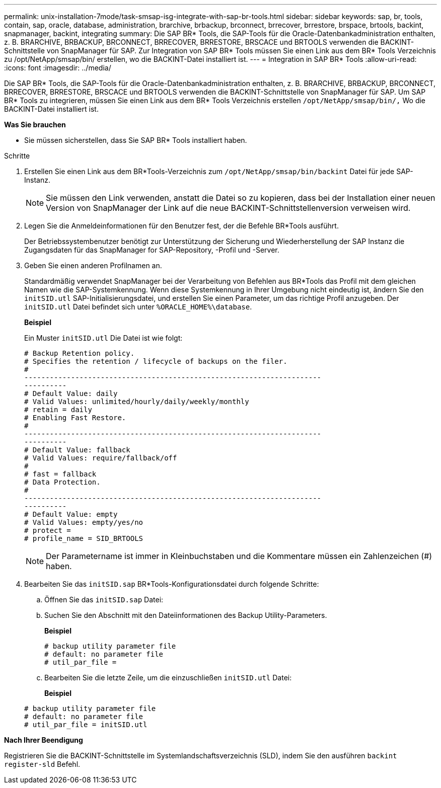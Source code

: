 ---
permalink: unix-installation-7mode/task-smsap-isg-integrate-with-sap-br-tools.html 
sidebar: sidebar 
keywords: sap, br, tools, contain, sap, oracle, database, administration, brarchive, brbackup, brconnect, brrecover, brrestore, brspace, brtools, backint, snapmanager, backint, integrating 
summary: Die SAP BR* Tools, die SAP-Tools für die Oracle-Datenbankadministration enthalten, z. B. BRARCHIVE, BRBACKUP, BRCONNECT, BRRECOVER, BRRESTORE, BRSCACE und BRTOOLS verwenden die BACKINT-Schnittstelle von SnapManager für SAP. Zur Integration von SAP BR* Tools müssen Sie einen Link aus dem BR* Tools Verzeichnis zu /opt/NetApp/smsap/bin/ erstellen, wo die BACKINT-Datei installiert ist. 
---
= Integration in SAP BR* Tools
:allow-uri-read: 
:icons: font
:imagesdir: ../media/


[role="lead"]
Die SAP BR* Tools, die SAP-Tools für die Oracle-Datenbankadministration enthalten, z. B. BRARCHIVE, BRBACKUP, BRCONNECT, BRRECOVER, BRRESTORE, BRSCACE und BRTOOLS verwenden die BACKINT-Schnittstelle von SnapManager für SAP. Um SAP BR* Tools zu integrieren, müssen Sie einen Link aus dem BR* Tools Verzeichnis erstellen ``/opt/NetApp/smsap/bin/,`` Wo die BACKINT-Datei installiert ist.

*Was Sie brauchen*

* Sie müssen sicherstellen, dass Sie SAP BR* Tools installiert haben.


.Schritte
. Erstellen Sie einen Link aus dem BR*Tools-Verzeichnis zum ``/opt/NetApp/smsap/bin/backint`` Datei für jede SAP-Instanz.
+

NOTE: Sie müssen den Link verwenden, anstatt die Datei so zu kopieren, dass bei der Installation einer neuen Version von SnapManager der Link auf die neue BACKINT-Schnittstellenversion verweisen wird.

. Legen Sie die Anmeldeinformationen für den Benutzer fest, der die Befehle BR*Tools ausführt.
+
Der Betriebssystembenutzer benötigt zur Unterstützung der Sicherung und Wiederherstellung der SAP Instanz die Zugangsdaten für das SnapManager for SAP-Repository, -Profil und -Server.

. Geben Sie einen anderen Profilnamen an.
+
Standardmäßig verwendet SnapManager bei der Verarbeitung von Befehlen aus BR*Tools das Profil mit dem gleichen Namen wie die SAP-Systemkennung. Wenn diese Systemkennung in Ihrer Umgebung nicht eindeutig ist, ändern Sie den `initSID.utl` SAP-Initialisierungsdatei, und erstellen Sie einen Parameter, um das richtige Profil anzugeben. Der `initSID.utl` Datei befindet sich unter `%ORACLE_HOME%\database`.

+
*Beispiel*

+
Ein Muster `initSID.utl` Die Datei ist wie folgt:

+
[listing]
----
# Backup Retention policy.
# Specifies the retention / lifecycle of backups on the filer.
#
----------------------------------------------------------------------
----------
# Default Value: daily
# Valid Values: unlimited/hourly/daily/weekly/monthly
# retain = daily
# Enabling Fast Restore.
#
----------------------------------------------------------------------
----------
# Default Value: fallback
# Valid Values: require/fallback/off
#
# fast = fallback
# Data Protection.
#
----------------------------------------------------------------------
----------
# Default Value: empty
# Valid Values: empty/yes/no
# protect =
# profile_name = SID_BRTOOLS
----
+

NOTE: Der Parametername ist immer in Kleinbuchstaben und die Kommentare müssen ein Zahlenzeichen (#) haben.

. Bearbeiten Sie das `initSID.sap` BR*Tools-Konfigurationsdatei durch folgende Schritte:
+
.. Öffnen Sie das `initSID.sap` Datei:
.. Suchen Sie den Abschnitt mit den Dateiinformationen des Backup Utility-Parameters.
+
*Beispiel*

+
[listing]
----
# backup utility parameter file
# default: no parameter file
# util_par_file =
----
.. Bearbeiten Sie die letzte Zeile, um die einzuschließen `initSID.utl` Datei:
+
*Beispiel*

+
[listing]
----
# backup utility parameter file
# default: no parameter file
# util_par_file = initSID.utl
----




*Nach Ihrer Beendigung*

Registrieren Sie die BACKINT-Schnittstelle im Systemlandschaftsverzeichnis (SLD), indem Sie den ausführen `backint register-sld` Befehl.
